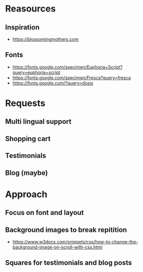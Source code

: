 * Reasources
** Inspiration
- https://blossomingmothers.com
** Fonts
- https://fonts.google.com/specimen/Euphoria+Script?query=euphoria+script
- https://fonts.google.com/specimen/Fresca?query=fresca
- https://fonts.google.com/?query=dosis
  
* Requests
** Multi lingual support
** Shopping cart
** Testimonials
** Blog (maybe)

* Approach
** Focus on font and layout
** Background images to break repitition
- https://www.w3docs.com/snippets/css/how-to-change-the-background-image-on-scroll-with-css.html
** Squares for testimonials and blog posts
